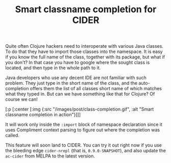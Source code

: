 #+title: Smart classname completion for CIDER
#+tags: clojure emacs
#+OPTIONS: toc:nil author:nil

Quite often Clojure hackers need to interoperate with various Java classes. To
do that they have to import those classes into the namespace. It is easy if you
know the full name of the class, together with its package, but what if you
don't? In that case you have to google where the sought class is located, and
then type in the whole path to it.

Java developers who use any decent IDE are not familiar with such problem. They
just type in the short name of the class, and the auto-completion offers them
the list of all classes short name of which matches what they typed in. But can
we have something like that for Clojure? Of course we can!

#+readmore

#+begin_hiccup
[:p [:center [:img {:src "/images/post/class-completion.gif", :alt
"Smart classname completion in action"}]]]
#+end_hiccup

It will work only inside the =:import= block of namespace declaration since it
uses Compliment context parsing to figure out where the completion was called.

This feature will soon land to CIDER. You can try it out right now if you use
the bleeding edge =cider-nrepl= (that is, =0.9.0-SNAPSHOT=), and also update the
=ac-cider= from MELPA to the latest version.
